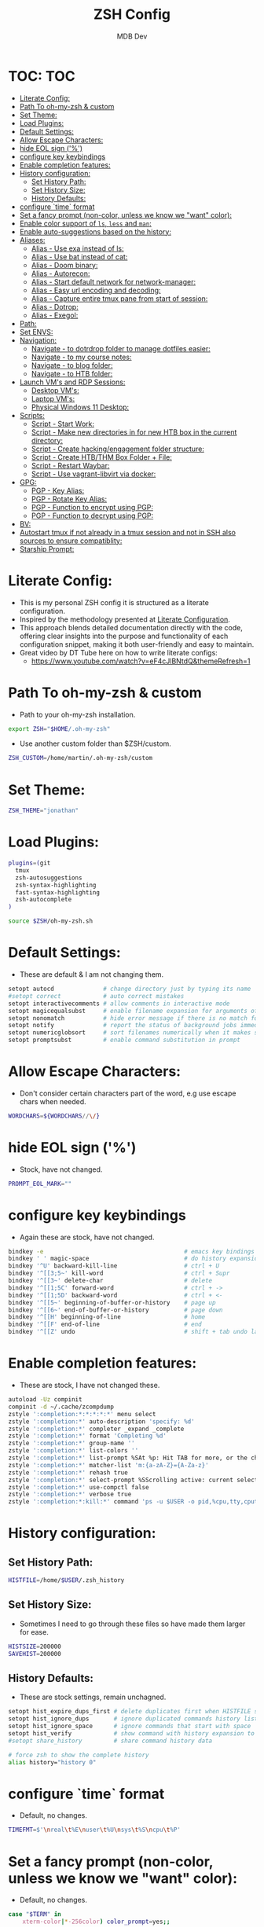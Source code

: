 #+TITLE: ZSH Config
#+AUTHOR: MDB Dev
#+DESCRIPTION: ZSH Config
#+PROPERTY: header-args :tangle /home/martin/.config/zsh/.zshrc
#+auto_tangle: t
#+STARTUP: showeverything

* TOC: :TOC:
:PROPERTIES:
:ID:       964779b7-7d1f-43df-8b36-e79b1a4fc6ef
:END:
- [[#literate-config][Literate Config:]]
- [[#path-to-oh-my-zsh--custom][Path To oh-my-zsh & custom]]
- [[#set-theme][Set Theme:]]
- [[#load-plugins][Load Plugins:]]
- [[#default-settings][Default Settings:]]
- [[#allow-escape-characters][Allow Escape Characters:]]
- [[#hide-eol-sign-][hide EOL sign ('%')]]
- [[#configure-key-keybindings][configure key keybindings]]
- [[#enable-completion-features][Enable completion features:]]
- [[#history-configuration][History configuration:]]
  - [[#set-history-path][Set History Path:]]
  - [[#set-history-size][Set History Size:]]
  - [[#history-defaults][History Defaults:]]
- [[#configure-time-format][configure `time` format]]
- [[#set-a-fancy-prompt-non-color-unless-we-know-we-want-color][Set a fancy prompt (non-color, unless we know we "want" color):]]
- [[#enable-color-support-of-ls-less-and-man][Enable color support of ~ls~, ~less~ and ~man~:]]
- [[#enable-auto-suggestions-based-on-the-history][Enable auto-suggestions based on the history:]]
- [[#aliases][Aliases:]]
  - [[#alias---use-exa-instead-of-ls][Alias - Use exa instead of ls:]]
  - [[#alias---use-bat-instead-of-cat][Alias - Use bat instead of cat:]]
  - [[#alias---doom-binary][Alias - Doom binary:]]
  - [[#alias---autorecon][Alias - Autorecon:]]
  - [[#alias---start-default-network-for-network-manager][Alias - Start default network for network-manager:]]
  - [[#alias---easy-url-encoding-and-decoding][Alias - Easy url encoding and decoding:]]
  - [[#alias---capture-entire-tmux-pane-from-start-of-session][Alias - Capture entire tmux pane from start of session:]]
  - [[#alias---dotrop][Alias - Dotrop:]]
  - [[#alias---exegol][Alias - Exegol:]]
- [[#path][Path:]]
- [[#set-envs][Set ENVS:]]
- [[#navigation][Navigation:]]
  - [[#navigate---to-dotrdrop-folder-to-manage-dotfiles-easier][Navigate - to dotrdrop folder to manage dotfiles easier:]]
  - [[#navigate---to-my-course-notes][Navigate - to my course notes:]]
  - [[#navigate---to-blog-folder][Navigate - to blog folder:]]
  - [[#navigate---to-htb-folder][Navigate - to HTB folder:]]
- [[#launch-vms-and-rdp-sessions][Launch VM's and RDP Sessions:]]
  - [[#desktop-vms][Desktop VM's:]]
  - [[#laptop-vms][Laptop VM's:]]
  - [[#physical-windows-11-desktop][Physical Windows 11 Desktop:]]
- [[#scripts][Scripts:]]
  - [[#script---start-work][Script - Start Work:]]
  - [[#script---make-new-directories-in-for-new-htb-box-in-the-current-directory][Script - Make new directories in for new HTB box in the current directory:]]
  - [[#script---create-hackingengagement-folder-structure][Script - Create hacking/engagement folder structure:]]
  - [[#script---create-htbthm-box-folder--file][Script - Create HTB/THM Box Folder + File:]]
  - [[#script---restart-waybar][Script - Restart Waybar:]]
  - [[#script---use-vagrant-libvirt-via-docker][Script - Use vagrant-libvirt via docker:]]
- [[#gpg][GPG:]]
  - [[#pgp---key-alias][PGP - Key Alias:]]
  - [[#pgp---rotate-key-alias][PGP - Rotate Key Alias:]]
  - [[#pgp---function-to-encrypt-using-pgp][PGP - Function to encrypt using PGP:]]
  - [[#pgp---function-to-decrypt-using-pgp][PGP - Function to decrypt using PGP:]]
- [[#bv][BV:]]
- [[#autostart-tmux-if-not-already-in-a-tmux-session-and-not-in-ssh-also-sources-to-ensure-compatiblity][Autostart tmux if not already in a tmux session and not in SSH also sources to ensure compatiblity:]]
- [[#starship-prompt][Starship Prompt:]]

* Literate Config:
:PROPERTIES:
:ID:       afd2b85b-4bfd-41f3-af92-22f220b34aeb
:END:
- This is my personal ZSH config it is structured as a literate configuration.
- Inspired by the methodology presented at [[https://leanpub.com/lit-config/read][Literate Configuration]].
- This approach blends detailed documentation directly with the code, offering clear insights into the purpose and functionality of each configuration snippet, making it both user-friendly and easy to maintain.
- Great video by DT Tube here on how to write literate configs:
  - https://www.youtube.com/watch?v=eF4cJlBNtdQ&themeRefresh=1
* Path To oh-my-zsh & custom
:PROPERTIES:
:ID:       494d360e-8cd6-48db-ac6a-eb74db525c9b
:END:
- Path to your oh-my-zsh installation.
#+begin_src bash
export ZSH="$HOME/.oh-my-zsh"
#+end_src

- Use another custom folder than $ZSH/custom.
#+begin_src bash
ZSH_CUSTOM=/home/martin/.oh-my-zsh/custom
#+end_src

* Set Theme:
:PROPERTIES:
:ID:       5775d1bc-2986-4ce6-9e95-b2b11fc709c6
:END:
#+begin_src bash
ZSH_THEME="jonathan"
#+end_src

* Load Plugins:
:PROPERTIES:
:ID:       8f9f7df3-9ead-4636-8663-dde8f9e47418
:END:
#+begin_src bash
plugins=(git
  tmux
  zsh-autosuggestions
  zsh-syntax-highlighting
  fast-syntax-highlighting
  zsh-autocomplete
)

source $ZSH/oh-my-zsh.sh
#+end_src

* Default Settings:
:PROPERTIES:
:ID:       bb4d195d-c1b4-44b5-80b0-3f836ce37f94
:END:
- These are default & I am not changing them.
#+begin_src bash
setopt autocd              # change directory just by typing its name
#setopt correct            # auto correct mistakes
setopt interactivecomments # allow comments in interactive mode
setopt magicequalsubst     # enable filename expansion for arguments of the form ‘anything=expression’
setopt nonomatch           # hide error message if there is no match for the pattern
setopt notify              # report the status of background jobs immediately
setopt numericglobsort     # sort filenames numerically when it makes sense
setopt promptsubst         # enable command substitution in prompt
#+end_src

* Allow Escape Characters:
:PROPERTIES:
:ID:       41348cc9-ca4f-4319-a482-1f6373e7e53b
:END:
- Don't consider certain characters part of the word, e.g use escape chars when needed.
#+begin_src bash
WORDCHARS=${WORDCHARS//\/}
#+end_src

* hide EOL sign ('%')
:PROPERTIES:
:ID:       46a6d61b-aea9-4eb8-811c-11fd9c5ae8ad
:END:
- Stock, have not changed.
#+begin_src bash
PROMPT_EOL_MARK=""
#+end_src

* configure key keybindings
:PROPERTIES:
:ID:       32316da8-056e-483b-9487-df8dc8caef1c
:END:
- Again these are stock, have not changed.
#+begin_src bash
bindkey -e                                        # emacs key bindings
bindkey ' ' magic-space                           # do history expansion on space
bindkey '^U' backward-kill-line                   # ctrl + U
bindkey '^[[3;5~' kill-word                       # ctrl + Supr
bindkey '^[[3~' delete-char                       # delete
bindkey '^[[1;5C' forward-word                    # ctrl + ->
bindkey '^[[1;5D' backward-word                   # ctrl + <-
bindkey '^[[5~' beginning-of-buffer-or-history    # page up
bindkey '^[[6~' end-of-buffer-or-history          # page down
bindkey '^[[H' beginning-of-line                  # home
bindkey '^[[F' end-of-line                        # end
bindkey '^[[Z' undo                               # shift + tab undo last action
#+end_src

* Enable completion features:
:PROPERTIES:
:ID:       49643801-f86e-42e3-afde-8f2c221b8f4e
:END:
- These are stock, I have not changed these.
#+begin_src bash
autoload -Uz compinit
compinit -d ~/.cache/zcompdump
zstyle ':completion:*:*:*:*:*' menu select
zstyle ':completion:*' auto-description 'specify: %d'
zstyle ':completion:*' completer _expand _complete
zstyle ':completion:*' format 'Completing %d'
zstyle ':completion:*' group-name ''
zstyle ':completion:*' list-colors ''
zstyle ':completion:*' list-prompt %SAt %p: Hit TAB for more, or the character to insert%s
zstyle ':completion:*' matcher-list 'm:{a-zA-Z}={A-Za-z}'
zstyle ':completion:*' rehash true
zstyle ':completion:*' select-prompt %SScrolling active: current selection at %p%s
zstyle ':completion:*' use-compctl false
zstyle ':completion:*' verbose true
zstyle ':completion:*:kill:*' command 'ps -u $USER -o pid,%cpu,tty,cputime,cmd'
#+end_src

* History configuration:
:PROPERTIES:
:ID:       29ba9f36-2b6d-4e50-b5a7-7f91890d72d7
:END:
** Set History Path:
:PROPERTIES:
:ID:       8d22249c-b7a3-43af-bb16-ba73036b930a
:END:
#+begin_src bash
HISTFILE=/home/$USER/.zsh_history
#+end_src

** Set History Size:
:PROPERTIES:
:ID:       d74cd32e-42f4-4afe-a7f6-02924e830e82
:END:
- Sometimes I need to go through these files so have made them larger for ease.
#+begin_src bash
HISTSIZE=200000
SAVEHIST=200000
#+end_src

** History Defaults:
:PROPERTIES:
:ID:       0066d715-5034-4bef-881d-3173b3b12fe4
:END:
- These are stock settings, remain unchagned.
#+begin_src bash
setopt hist_expire_dups_first # delete duplicates first when HISTFILE size exceeds HISTSIZE
setopt hist_ignore_dups       # ignore duplicated commands history list
setopt hist_ignore_space      # ignore commands that start with space
setopt hist_verify            # show command with history expansion to user before running it
#setopt share_history         # share command history data

# force zsh to show the complete history
alias history="history 0"
#+end_src

* configure `time` format
:PROPERTIES:
:ID:       72ffd98d-b20c-4960-8bbe-393891bcacf3
:END:
- Default, no changes.
#+begin_src bash
TIMEFMT=$'\nreal\t%E\nuser\t%U\nsys\t%S\ncpu\t%P'
#+end_src

* Set a fancy prompt (non-color, unless we know we "want" color):
:PROPERTIES:
:ID:       7cd977ae-df03-4422-893f-49aed3d7e8de
:END:
- Default, no changes.
#+begin_src bash
case "$TERM" in
    xterm-color|*-256color) color_prompt=yes;;
esac
#+end_src
- Default No Changes:
#+begin_src bash
force_color_prompt=yes

if [ -n "$force_color_prompt" ]; then
    if [ -x /usr/bin/tput ] && tput setaf 1 >&/dev/null; then
        # We have color support; assume it's compliant with Ecma-48
        # (ISO/IEC-6429). (Lack of such support is extremely rare, and such
        # a case would tend to support setf rather than setaf.)
        color_prompt=yes
    else
        color_prompt=
    fi
fi
toggle_oneline_prompt(){
    if [ "$PROMPT_ALTERNATIVE" = oneline ]; then
        PROMPT_ALTERNATIVE=twoline
    else
        PROMPT_ALTERNATIVE=oneline
    fi
    configure_prompt
    zle reset-prompt
}
zle -N toggle_oneline_prompt
bindkey ^P toggle_oneline_prompt


precmd() {
    # Print the previously configured title
    print -Pnr -- "$TERM_TITLE"

    # Print a new line before the prompt, but only if it is not the first line
    if [ "$NEWLINE_BEFORE_PROMPT" = yes ]; then
        if [ -z "$_NEW_LINE_BEFORE_PROMPT" ]; then
            _NEW_LINE_BEFORE_PROMPT=1
        else
            print ""
        fi
    fi
}
#+end_src

* Enable color support of ~ls~, ~less~ and ~man~:
:PROPERTIES:
:ID:       7645f594-1bb7-4f7b-8d73-9f7c2a2dc363
:END:

#+begin_src bash
if [ -x /usr/bin/dircolors ]; then
    test -r ~/.dircolors && eval "$(dircolors -b ~/.dircolors)" || eval "$(dircolors -b)"
    export LS_COLORS="$LS_COLORS:ow=30;44:" # fix ls color for folders with 777 permissions

    alias ls='ls --color=auto'
    #alias dir='dir --color=auto'
    #alias vdir='vdir --color=auto'

    alias grep='grep --color=auto'
    alias fgrep='fgrep --color=auto'
    alias egrep='egrep --color=auto'
    alias diff='diff --color=auto'
    alias ip='ip --color=auto'

    export LESS_TERMCAP_mb=$'\E[1;31m'     # begin blink
    export LESS_TERMCAP_md=$'\E[1;36m'     # begin bold
    export LESS_TERMCAP_me=$'\E[0m'        # reset bold/blink
    export LESS_TERMCAP_so=$'\E[01;33m'    # begin reverse video
    export LESS_TERMCAP_se=$'\E[0m'        # reset reverse video
    export LESS_TERMCAP_us=$'\E[1;32m'     # begin underline
    export LESS_TERMCAP_ue=$'\E[0m'        # reset underline

    # Take advantage of $LS_COLORS for completion as well
    zstyle ':completion:*' list-colors "${(s.:.)LS_COLORS}"
    zstyle ':completion:*:*:kill:*:processes' list-colors '=(#b) #([0-9]#)*=0=01;31'
fi
#+end_src

* Enable auto-suggestions based on the history:
:PROPERTIES:
:ID:       70ea47bc-2d46-484a-8ff3-244023de04cd
:END:
- Handy & easy way to get suggestions:
  - Stock not changed.
#+begin_src bash
if [ -f /usr/share/zsh-autosuggestions/zsh-autosuggestions.zsh ]; then
    . /usr/share/zsh-autosuggestions/zsh-autosuggestions.zsh
    # change suggestion color
    ZSH_AUTOSUGGEST_HIGHLIGHT_STYLE='fg=#999'
fi

# enable command-not-found if installed
if [ -f /etc/zsh_command_not_found ]; then
    . /etc/zsh_command_not_found
fi
#+end_src

* Aliases:
:PROPERTIES:
:ID:       5a8be724-5135-4dd3-9943-5508f9d11da1
:END:
** Alias - Use [[https://github.com/ogham/exa][exa]] instead of ls:
:PROPERTIES:
:ID:       ea03e666-dacd-4f77-a877-4b138248f1be
:END:
- More detailed and granular output using exa.
#+begin_src bash
alias ls='exa -T -L=1 -a -B -h -l -g --icons'
alias lsl='exa -T -L=2 -a -B -h -l -g --icons'
alias lss='exa -T -L=1 -B -h -l -g --icons'
#+end_src

** Alias - Use [[https://www.makeuseof.com/bat-an-alternative-to-cat-command/][bat]] instead of cat:
:PROPERTIES:
:ID:       854506ff-b87b-4850-96c8-0ca2c0f8f760
:END:
- Has nicer output and is easier to read.
#+begin_src bash
alias cat='bat'
#+end_src

** Alias - Doom binary:
:PROPERTIES:
:ID:       d8e020b6-3f4c-4c65-a47e-c2614b983ab9
:END:
- If I need to re-sync doom I want it to be easy.
#+begin_src bash
alias doom='~/.config/emacs/bin/doom'
#+end_src
** Alias - Autorecon:
:PROPERTIES:
:ID:       f1812aa5-ec49-45e0-9fef-6e9af03f5a3e
:END:
- Sometimes I like to use https://github.com/Tib3rius/AutoRecon
#+begin_src bash
alias autorecon='sudo env "PATH=$PATH" autorecon'
#+end_src
** Alias - Start default network for network-manager:
:PROPERTIES:
:ID:       3ddbef58-ff54-4061-b776-329ca109ae55
:END:
- Mostly unused as I have it autostart now, but just incase.
#+begin_src bash
alias virtnet='sudo virsh net-start default &'
#+end_src

** Alias - Easy url encoding and decoding:
:PROPERTIES:
:ID:       6bfdc79b-0933-4ac3-a229-ee8d0c10fe11
:END:
- Sometimes when I am pentesting I want an easy way ot urldecode & encode without using an online decoder etc, this allows me to quicly do it. Very useful curling etc
*** Alias - URL Decode:
:PROPERTIES:
:ID:       7de8ecf6-8074-4390-83a8-cb3d19040079
:END:
#+begin_src bash
alias urldecode='python3 -c "
import sys, urllib.parse as ul
if len(sys.argv) > 1 and sys.argv[1] != \"-\":  # Single string input
    print(ul.unquote_plus(sys.argv[1]))
else:  # Read from stdin (e.g., piped input or a file)
    print(ul.unquote_plus(sys.stdin.read().strip()))
"'
#+end_src
*** Alias - URL Encode:
:PROPERTIES:
:ID:       e47ece04-c461-4483-b6ca-2ef6abd64490
:END:
#+begin_src bash
alias urlencode='python3 -c "
import sys, urllib.parse as ul
if len(sys.argv) > 1 and sys.argv[1] != \"-\":  # Single string input
    print(ul.quote_plus(sys.argv[1]))
else:  # Read from stdin (e.g., piped input or a file)
    print(ul.quote_plus(sys.stdin.read().strip()))
"'
#+end_src

** Alias - Capture entire tmux pane from start of session:
:PROPERTIES:
:ID:       1dfead40-09d7-4717-9621-50b884d70fc6
:END:
- This will save the entire tmux pane from the first commmand to where it is now and output to a desired folder.
  - Use ~tmux-save-pane > <outputfile>~
#+begin_src bash
alias tmux-save-pane='tmux capture-pane -pS -'
#+end_src
** Alias - Dotrop:
:PROPERTIES:
:ID:       3849946d-fb6c-47aa-aa44-13a0741acbe5
:END:
- I use dotdrop for managing my dotfiles. This makes executing commands easier.
*** Alias - Dotrop Update:
:PROPERTIES:
:ID:       095b0031-ef32-409b-bdc6-00dec693d4f7
:END:
  #+begin_src bash
alias dtu='dotdrop update'
  #+end_src
*** Alias - Dotrop Install:
:PROPERTIES:
:ID:       6c75ab30-4f03-4e4c-a556-e9a11b481a76
:END:
#+begin_src bash
alias dti='dotdrop install'
#+end_src
** Alias - Exegol:
:PROPERTIES:
:ID:       c5a1ee2b-2548-49a7-ae45-e4bd97fb5c4d
:END:
#+begin_src bash
alias exegol='sudo -E /home/martin/.local/share/pipx/venvs/exegol/bin/exegol'
#+end_src

* Path:
:PROPERTIES:
:ID:       60dc9b5e-9f8d-4d3b-aeeb-37e4ef65489e
:END:
#+begin_src bash
export PATH="$HOME/.local/bin:$PATH"
#+end_src
* Set ENVS:
:PROPERTIES:
:ID:       306eebfd-689f-4c25-bcdc-9098090ce0b2
:END:
#+begin_src bash
export BROWSER=/usr/bin/firefox
kali='192.168.56.174'
#+end_src

* Navigation:
:PROPERTIES:
:ID:       8228dc7a-bd6f-4a9d-bbb0-f8bf4b7d6995
:END:
** Navigate - to [[https://github.com/deadc0de6/dotdrop][dotrdrop]] folder to manage dotfiles easier:
:PROPERTIES:
:ID:       73f1d489-af45-4a5d-9505-450116a520a6
:END:
- I use dotdrop for managing my dotfiles. This makes executing commands easier.
#+begin_src bash
alias dt='/home/martin/.config/mydotfiles'
#+end_src

** Navigate - to my course notes:
:PROPERTIES:
:ID:       a33a507b-8c20-45fd-950e-a61d6b7e74a0
:END:
- I am studying the CPTs at the moment and this helps navigate to my course notes easier.
#+begin_src bash
alias cpts='~/Dropbox/40-49_Career/41-Courses/41.22-CPTS'
#+end_src

** Navigate - to blog folder:
:PROPERTIES:
:ID:       5b2970c0-0f4e-4c72-b3a9-a0b961dab825
:END:
- I am studying the CPTs at the moment and this helps navigate to my course notes easier.
#+begin_src bash
alias blog='~/Dropbox/40-49_Career/44-Blog/bloodstiller'
#+end_src

** Navigate - to HTB folder:
:PROPERTIES:
:ID:       347d0aac-9f38-41e1-ba1f-dda452655b21
:END:
- I do boxes on HTB and this is a shorcut to that dir
#+begin_src bash
alias bx='~/Dropbox/40-49_Career/44-Blog/bloodstiller/content-org/Walkthroughs/HTB/Boxes'
#+end_src

* Launch VM's and RDP Sessions:
:PROPERTIES:
:ID:       6bfc3025-7666-4592-aea8-66ebc6ba9d0c
:END:
** Desktop VM's:
:PROPERTIES:
:ID:       5cdc7642-ad80-4361-8211-37ce5dac6ef2
:END:
- Format is
  - kvm = kali vm
  - s = start
  - r = rdp
  - ssh = ssh
  - c = connect
  - kvmsshc = Start Kali VM & Connect Via SSH.
*** Start KALI VM:
:PROPERTIES:
:ID:       7ed9dae5-c4c0-45b2-a41e-1654507a505d
:END:
#+begin_src bash

# Kali VM Aliases
alias kvms='virsh --connect qemu:///system start Kali'
#+end_src
*** SSH To Kali:
:PROPERTIES:
:ID:       24f1b725-cef1-4c02-96f4-95da56a285f1
:END:
#+begin_src bash
alias kvmssh='ssh kali@$kali'
#+end_src
*** Start Dynamic SSH Session To Kali For Proxychains:
:PROPERTIES:
:ID:       3d3749d8-c4ae-4b15-b203-f25e67096e7a
:END:
- Useful for proxychains etc, when I want to view routed traffic on my host for ease.
#+begin_src bash
alias kvmsshd='ssh -D 1080 kali@$kali'
#+end_src
*** Start KALI & SSH To it with dynamic port forwarding:
:PROPERTIES:
:ID:       7ed9dae5-c4c0-45b2-a41e-1654507a505d
:END:
#+begin_src bash
alias kvmsshc='kvms && sleep 30 && kvmsshd'
#+end_src
*** RDP to Kali VM:
:PROPERTIES:
:ID:       42c07b02-c7be-44fd-8c17-81a4f42945be
:END:
- If I disconnect, re-connect.
#+begin_src bash
alias kvmrc='xfreerdp3 /v:192.168.122.66 /u:kali /size:100% /dynamic-resolution /gfx:progressive /d: /network:lan -z'
#+end_src
*** Start KALI VM & RDP to it:
:PROPERTIES:
:ID:       ebed5542-5196-43da-bcf2-15a4c02f1895
:END:
- Launch VM, wait 40 seconds for it to boot and rdp server to start then rdp in.
#+begin_src bash
alias kvmsrc='kvms && sleep 40 && kvmrc'
#+end_src

*** Start Windows 11 VM & RDP to it:
:PROPERTIES:
:ID:       6071e4ec-ea07-426b-8842-e8ec383b0cf2
:END:
- Launch VM, wait 40 seconds for it to boot and rdp server to start then rdp in.
#+begin_src bash

## Windows VM Aliases
alias wvmsc='virsh --connect qemu:///system start Windows11 && sleep 40 &&
xfreerdp3 /v:192.168.122.182 /u:martin /size:100% /dynamic-resolution /gfx:progressive /d:'
#+end_src

*** RDP to Windows 11 VM:
:PROPERTIES:
:ID:       9e9f51cc-3ca9-4e22-b8bd-2f9bd9135806
:END:
- If I disconnect, re-connect.
#+begin_src bash
alias wvmc='xfreerdp3 /v:192.168.122.182 /u:martin /size:100% /dynamic-resolution /gfx:progressive /d:'
#+end_src

** Laptop VM's:
:PROPERTIES:
:ID:       0d032068-6a92-422a-877a-7ab399b4ae14
:END:

*** Start Kali Laptop VM & RDP to it:
:PROPERTIES:
:ID:       5f5393e3-9fad-4c27-b524-f027802c678b
:END:
- Launch VM, wait 40 seconds for it to boot and rdp server to start then rdp in.
#+begin_src bash
alias kvmls='virsh --connect qemu:///system start Kali && sleep 40 &&
xfreerdp /v:192.168.100.194 /u:kali /size:100% /dynamic-resolution /d:'
#+end_src

*** RDP to Kali Laptop VM:
:PROPERTIES:
:ID:       02360960-b6a2-466d-9c79-d6881952663c
:END:
- If I disconnect, re-connect.
#+begin_src bash
alias kvmlc='xfreerdp /v:192.168.100.194 /u:kali /size:100% /dynamic-resolution /d:'
#+end_src

*** Start Windows Laptop 11 VM & RDP to it:
:PROPERTIES:
:ID:       e284efcf-abeb-4a6f-a206-9097192cad48
:END:
- Launch VM, wait 40 seconds for it to boot and rdp server to start then rdp in.
#+begin_src bash
alias wvmls='virsh --connect qemu:///system start Windows11 && sleep 40 &&
xfreerdp3 /v:192.168.100.182 /u:martin /size:100% /dynamic-resolution /gfx:progressive /d:'
#+end_src

*** RDP to Windows 11 VM:
:PROPERTIES:
:ID:       f5d41722-a0d6-468b-a0f4-c61e81fdcbe6
:END:
- If I disconnect, re-connect.
#+begin_src bash
alias wvmlc='xfreerdp3 /v:192.168.100.182 /u:martin /size:100% /dynamic-resolution /gfx:progressive /d:'
#+end_src

** Physical Windows 11 Desktop:
:PROPERTIES:
:ID:       d7bef0b7-be9b-45ce-857d-14c78e950e1f
:END:
- When we need more juice than a vm.

*** Wake Up Physical Windows 11 Desktop:
:PROPERTIES:
:ID:       89e7e52c-cf8d-47ff-b988-9061b31844b3
:END:
- I have wake on lan configured so just send a packet
#+begin_src bash

# Windows Host Aliases
alias wwu='wakeonlan -i 192.168.2.255 "2C:F0:5D:7A:71:0B"'
#+end_src

*** RDP to windows 11 machine:
:PROPERTIES:
:ID:       a7fad42f-f286-4200-9b23-99d5b9fec9ca
:END:
- RDP to the host:
#+begin_src bash
alias w11c='xfreerdp3 /v:192.168.2.115 /u:martin /size:100% /dynamic-resolution /gfx:progressive /d:'
#+end_src

* Scripts:
:PROPERTIES:
:ID:       ad7908da-3383-407b-80f2-fda3965df593
:END:
** Script - Start Work:
:PROPERTIES:
:ID:       1eaa2b2d-7498-4141-a58f-436da4f9dc7b
:END:
- Execute 1 min before I start and be ready to go.
#+begin_src bash
alias sw='/home/martin/.config/scripts/start_work.sh 2>/dev/null'
#+end_src

** Script - Make new directories in for new HTB box in the current directory:
:PROPERTIES:
:ID:       d1607ce2-2ee4-4b35-b9d4-e693043f6f12
:END:
- This has now been replaced with [[Create hacking/engagement folder structure:]]
#+begin_src bash
#nbx () {
    #mkdir loot scans exploit creds
    #mkdir -p scans/nmap scans/bh
    #mkdir -p creds/hashes creds/usernames creds/passwords
#}
#+end_src

** Script - Create hacking/engagement folder structure:
:PROPERTIES:
:ID:       ace2519e-1609-4734-b6a7-a32823ea3e34
:END:
#+begin_src bash

# Pentesting Scripts
alias npt="/home/martin/.config/scripts/newpentest.sh"
#+end_src

** Script - Create HTB/THM Box Folder + File:
:PROPERTIES:
:ID:       43b6e611-f2a7-4a04-9cb6-3c471a7225f7
:END:
#+begin_src bash
# Box Scripts for HTB
alias nbx="/home/martin/.config/scripts/newbox.sh"

alias nsh="/home/martin/.config/scripts/newsherlock.sh"

alias nmb="/home/martin/.config/scripts/newminiblog.sh"
#+end_src

** Script - Restart Waybar:
:PROPERTIES:
:ID:       fea96ba7-150b-4a62-96af-a9b389a8b4ea
:END:
- Sometimes when I am making changes I want an easy way to restart waybar.
#+begin_src bash
alias wbr="/home/martin/.config/scripts/waybarRestart.sh"
#+end_src
** Script - Use vagrant-libvirt via docker:
:PROPERTIES:
:ID:       94b145ae-d1af-4bd0-89b9-c8e217ba6630
:END:
- There are commonly known issues with arch and the vagrant-libvirt plugin due to ruby version discrepancies, this is the easiest way to use the plugin.
#+begin_src bash
# Function to run Vagrant with QEMU/libvirt in Docker
#vagrant-kvm() {
  ## Check if .env file exists
  #if [ ! -f .env ]; then
    #echo "Error: .env file not found"
    #return 1
  #fi
#
  ## Load and export environment variables
  #set -a
  #source .env
  #set +a
#
  ## Get the box directory path
  #BOX_DIR=$(dirname "${HOST_KALI_VM_DIR}")
#
  #docker run -it --rm \
    #-e LIBVIRT_DEFAULT_URI="qemu:///system" \
    #-e HOST_KALI_VM_DIR \
    #-e HOST_TMUX_CONFIG \
    #-e HOST_TOOLS_DIR \
    #-v /var/run/libvirt/:/var/run/libvirt/ \
    #-v ~/.vagrant.d:/.vagrant.d \
    #-v "${BOX_DIR}:${BOX_DIR}" \
    #-v $(realpath "${PWD}"):${PWD} \
    #-v "${HOST_TMUX_CONFIG}":"${HOST_TMUX_CONFIG}" \
    #-v "${HOST_TOOLS_DIR}":"${HOST_TOOLS_DIR}" \
    #-w "${PWD}" \
    #--network host \
    #vagrantlibvirt/vagrant-libvirt:latest \
    #vagrant $@
#}
# Usage examples:
# vagrant-kvm up        # Start the VM
# vagrant-kvm halt     # Stop the VM
# vagrant-kvm destroy  # Remove the VM
# vagrant-kvm ssh      # Connect to the VM

#+end_src
* GPG:
:PROPERTIES:
:ID:       beba6571-996f-4d60-911d-955b51a0e477
:END:
- Most of this is unused now.
  - It is originally from the https://github.com/drduh/YubiKey-Guide
  - *NOTE* Need to re-implement:
** PGP - Key Alias:
:PROPERTIES:
:ID:       00ffeb0f-ba44-4d60-9b97-2339e92e2b25
:END:
#+begin_src bash

# GPG
alias key='0x79ea004594bd7e09'
#+end_src
** PGP - Rotate Key Alias:
:PROPERTIES:
:ID:       5d5c9071-c74e-4f48-8710-03e0e03b6369
:END:
#+begin_src bash
alias rkey='gpg-connect-agent "scd serialno" "learn --force" /bye'
#+end_src

** PGP - Function to encrypt using PGP:
:PROPERTIES:
:ID:       98d16135-eb37-4529-865a-bfdcc3345257
:END:
#+begin_src bash

# Encrypt a file with GPG and save it with a timestamped name
function secret () {
                output=~/"${1}".$(date +%s).enc
                gpg --encrypt --armor --output ${output} -r 0x79ea004594bd7e09 -r admin@mdbdev.io "${1}" && echo "${1} -> ${output}"
}
#+end_src

** PGP - Function to decrypt using PGP:
:PROPERTIES:
:ID:       fa815663-b6b4-4d59-a5de-404a6adbceb6
:END:
#+begin_src bash

# Decrypt a file and save it with its original name
function reveal () {
                output=$(echo "${1}" | rev | cut -c16- | rev)
                gpg --decrypt --output ${output} "${1}" && echo "${1} -> ${output}"
}

#+end_src
* BV:
:PROPERTIES:
:ID:       c9e9ed22-6a30-49ba-b8c2-c3b7de4d8222
:END:

#+begin_src bash

# Scoop
alias scoopreg='ssh -i ~/.ssh/bvawslondon -L8000:127.0.0.1:8000 ec2-user@13.42.100.70'
alias scoop='ssh -i ~/.ssh/bvawslondon ec2-user@13.42.100.70'
alias scooprtp='ssh -i ~/.ssh/bvawslondon ec2-user@13.42.100.71'

# Gobo
alias goboreg='ssh -i ~/.ssh/bvawslondon -L8000:127.0.0.1:8000 ec2-user@13.42.100.68'
alias gobo='ssh -i ~/.ssh/bvawslondon ec2-user@13.42.100.68'
alias gobortp='ssh -i ~/.ssh/bvawslondon ec2-user@13.42.100.69'

# Wing
alias wingreg='ssh -i ~/.ssh/bvawslondon -L8000:127.0.0.1:8000 ec2-user@wingnut.babblevoice.com'
alias wing='ssh -i ~/.ssh/bvawslondon ec2-user@wingnut.babblevoice.com'
alias wingrtp='ssh -i ~/.ssh/bvawslondon ec2-user@13.42.100.71'

# Mirk
alias mirkreg='ssh -i ~/.ssh/bvawslondon -L8000:127.0.0.1:8000 ec2-user@mirkmonster.babblevoice.com'
alias mirk='ssh -i ~/.ssh/bvawslondon ec2-user@mirkmonster.babblevoice.com'

# Sand
alias sandreg='ssh -i ~/.ssh/bvawslondon -L8000:127.0.0.1:8000 ec2-user@sandman.babblevoice.com'
alias sand='ssh -i ~/.ssh/bvawslondon ec2-user@sandman.babblevoice.com'

# boope
alias boopreg='ssh -i ~/.ssh/bvawslondon -L8000:127.0.0.1:8000 ec2-user@booper.babblevoice.com'
alias boop='ssh -i ~/.ssh/bvawslondon ec2-user@booper.babblevoice.com'

# Realms check:
# Check all domains on a server
alias realms='curl 127.0.0.1:8000/reg/realms? | jq'
alias realmsr='~/.config/scripts/realms.sh'
alias realmsu='curl "127.0.0.1:8000/reg/realms?u=9023" | jq'

#Git Alias:
alias bvgit='ssh -i ~/.ssh/bv_ed25519 -o IdentitiesOnly=yes'

# Start warm captures:
alias warm='~/.config/work/HelpDesk/captureScripts/captureWarmTimer.sh'

# Start hot captures:
alias hot='~/.config/work/HelpDesk/captureScripts/captureHotTimer.sh'


#+end_src

#+RESULTS:

* Autostart tmux if not already in a tmux session and not in SSH also sources to ensure compatiblity:
:PROPERTIES:
:ID:       48b21f7a-ab4b-400d-9de3-01f750b543ae
:END:
- I prefer to have persistent sessions running when I am logged in. This ensures TMUX is running.
  - Have since retired this as it was messing with my ability to save track terminal output using tmux logging.
  - I now use https://github.com/tmux-plugins/tmux-resurrect to achieve the same purpose.
#+begin_src bash

# Tmux auto-start (currently commented out)
#if [[ -z "$TMUX" && -z "$SSH_CONNECTION" && -n "$DISPLAY" ]]; then
#  exec tmux new-session -A -s default \; source-file ~/.tmux.conf
#fi
#+end_src
* Starship Prompt:
:PROPERTIES:
:ID:       ede7c1d1-182b-49d3-95fb-c75fea2abc9f
:END:
- I like things to look good.
  - *Note* This has to stay at the bottom of the config.
#+begin_src bash

# Initialize Starship prompt
#eval "$(starship init zsh)"
#+end_src
